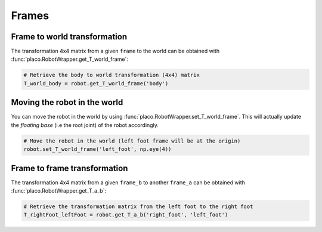 Frames
======

Frame to world transformation
-----------------------------

The transformation 4x4 matrix from a given ``frame`` to the world can be obtained with
:func:`placo.RobotWrapper.get_T_world_frame`:

.. code-block:: python

    # Retrieve the body to world transformation (4x4) matrix
    T_world_body = robot.get_T_world_frame('body')

Moving the robot in the world
-----------------------------

You can move the robot in the world by using :func:`placo.RobotWrapper.set_T_world_frame`. This
will actually update the *floating base* (i.e the root joint) of the robot accordingly.

.. code-block:: python

    # Move the robot in the world (left foot frame will be at the origin)
    robot.set_T_world_frame('left_foot', np.eye(4))

Frame to frame transformation
-----------------------------

The transformation 4x4 matrix from a given ``frame_b`` to another ``frame_a`` can be obtained with
:func:`placo.RobotWrapper.get_T_a_b`:

.. code-block:: python

    # Retrieve the transformation matrix from the left foot to the right foot
    T_rightFoot_leftFoot = robot.get_T_a_b('right_foot', 'left_foot')